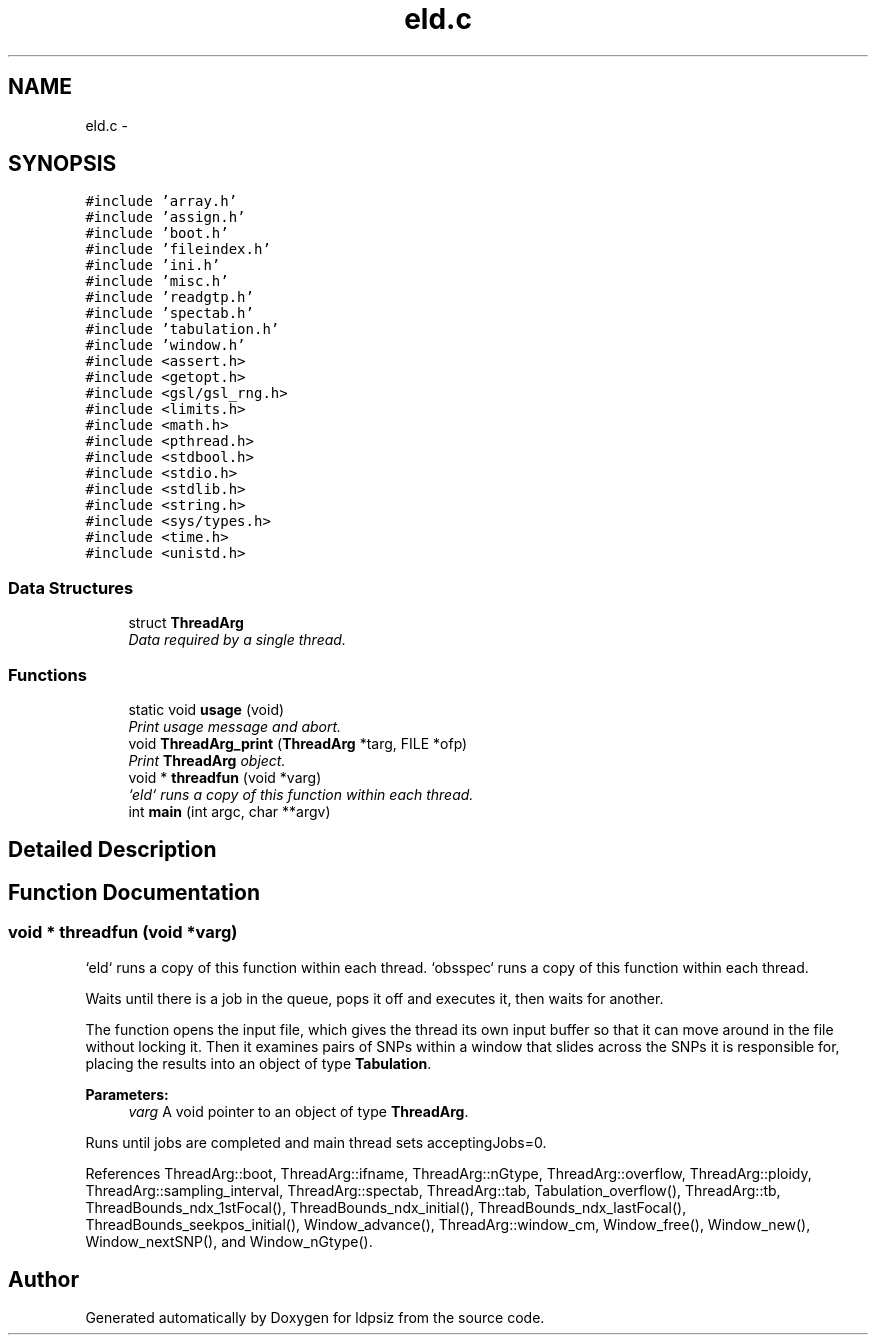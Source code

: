 .TH "eld.c" 3 "Sat Jun 6 2015" "Version 0.1" "ldpsiz" \" -*- nroff -*-
.ad l
.nh
.SH NAME
eld.c \- 
.SH SYNOPSIS
.br
.PP
\fC#include 'array\&.h'\fP
.br
\fC#include 'assign\&.h'\fP
.br
\fC#include 'boot\&.h'\fP
.br
\fC#include 'fileindex\&.h'\fP
.br
\fC#include 'ini\&.h'\fP
.br
\fC#include 'misc\&.h'\fP
.br
\fC#include 'readgtp\&.h'\fP
.br
\fC#include 'spectab\&.h'\fP
.br
\fC#include 'tabulation\&.h'\fP
.br
\fC#include 'window\&.h'\fP
.br
\fC#include <assert\&.h>\fP
.br
\fC#include <getopt\&.h>\fP
.br
\fC#include <gsl/gsl_rng\&.h>\fP
.br
\fC#include <limits\&.h>\fP
.br
\fC#include <math\&.h>\fP
.br
\fC#include <pthread\&.h>\fP
.br
\fC#include <stdbool\&.h>\fP
.br
\fC#include <stdio\&.h>\fP
.br
\fC#include <stdlib\&.h>\fP
.br
\fC#include <string\&.h>\fP
.br
\fC#include <sys/types\&.h>\fP
.br
\fC#include <time\&.h>\fP
.br
\fC#include <unistd\&.h>\fP
.br

.SS "Data Structures"

.in +1c
.ti -1c
.RI "struct \fBThreadArg\fP"
.br
.RI "\fIData required by a single thread\&. \fP"
.in -1c
.SS "Functions"

.in +1c
.ti -1c
.RI "static void \fBusage\fP (void)"
.br
.RI "\fIPrint usage message and abort\&. \fP"
.ti -1c
.RI "void \fBThreadArg_print\fP (\fBThreadArg\fP *targ, FILE *ofp)"
.br
.RI "\fIPrint \fBThreadArg\fP object\&. \fP"
.ti -1c
.RI "void * \fBthreadfun\fP (void *varg)"
.br
.RI "\fI`eld` runs a copy of this function within each thread\&. \fP"
.ti -1c
.RI "int \fBmain\fP (int argc, char **argv)"
.br
.in -1c
.SH "Detailed Description"
.PP 

.SH "Function Documentation"
.PP 
.SS "void * \fBthreadfun\fP (void *varg)"
.PP
`eld` runs a copy of this function within each thread\&. `obsspec` runs a copy of this function within each thread\&.
.PP
Waits until there is a job in the queue, pops it off and executes it, then waits for another\&.
.PP
The function opens the input file, which gives the thread its own input buffer so that it can move around in the file without locking it\&. Then it examines pairs of SNPs within a window that slides across the SNPs it is responsible for, placing the results into an object of type \fBTabulation\fP\&.
.PP
\fBParameters:\fP
.RS 4
\fIvarg\fP A void pointer to an object of type \fBThreadArg\fP\&.
.RE
.PP
Runs until jobs are completed and main thread sets acceptingJobs=0\&. 
.PP
References ThreadArg::boot, ThreadArg::ifname, ThreadArg::nGtype, ThreadArg::overflow, ThreadArg::ploidy, ThreadArg::sampling_interval, ThreadArg::spectab, ThreadArg::tab, Tabulation_overflow(), ThreadArg::tb, ThreadBounds_ndx_1stFocal(), ThreadBounds_ndx_initial(), ThreadBounds_ndx_lastFocal(), ThreadBounds_seekpos_initial(), Window_advance(), ThreadArg::window_cm, Window_free(), Window_new(), Window_nextSNP(), and Window_nGtype()\&.
.SH "Author"
.PP 
Generated automatically by Doxygen for ldpsiz from the source code\&.
